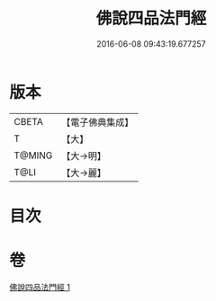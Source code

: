 #+TITLE: 佛說四品法門經 
#+DATE: 2016-06-08 09:43:19.677257

* 版本
 |     CBETA|【電子佛典集成】|
 |         T|【大】     |
 |    T@MING|【大→明】   |
 |      T@LI|【大→麗】   |

* 目次

* 卷
[[file:KR6i0473_001.txt][佛說四品法門經 1]]

